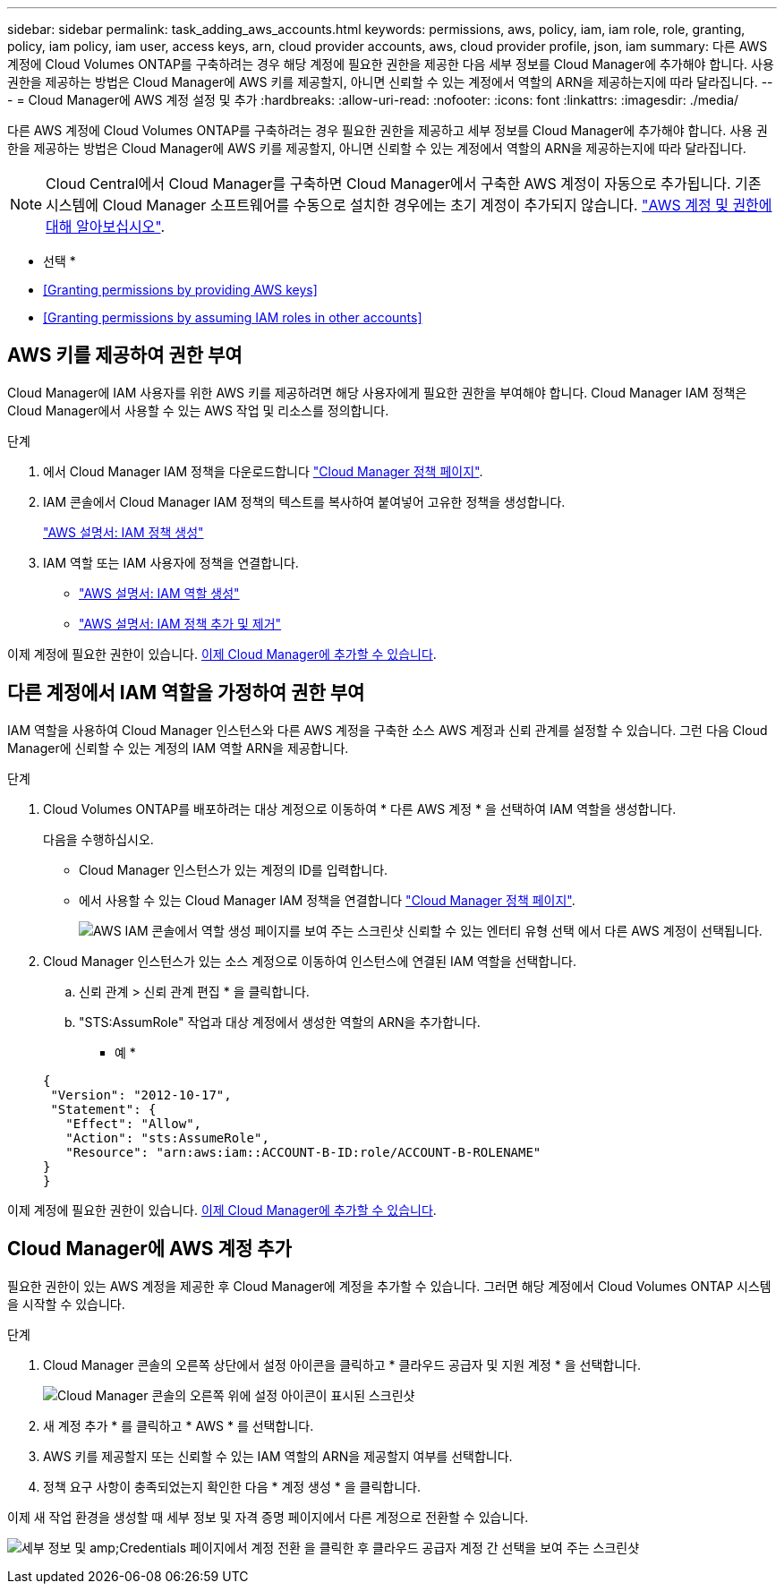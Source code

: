 ---
sidebar: sidebar 
permalink: task_adding_aws_accounts.html 
keywords: permissions, aws, policy, iam, iam role, role, granting, policy, iam policy, iam user, access keys, arn, cloud provider accounts, aws, cloud provider profile, json, iam 
summary: 다른 AWS 계정에 Cloud Volumes ONTAP를 구축하려는 경우 해당 계정에 필요한 권한을 제공한 다음 세부 정보를 Cloud Manager에 추가해야 합니다. 사용 권한을 제공하는 방법은 Cloud Manager에 AWS 키를 제공할지, 아니면 신뢰할 수 있는 계정에서 역할의 ARN을 제공하는지에 따라 달라집니다. 
---
= Cloud Manager에 AWS 계정 설정 및 추가
:hardbreaks:
:allow-uri-read: 
:nofooter: 
:icons: font
:linkattrs: 
:imagesdir: ./media/


[role="lead"]
다른 AWS 계정에 Cloud Volumes ONTAP를 구축하려는 경우 필요한 권한을 제공하고 세부 정보를 Cloud Manager에 추가해야 합니다. 사용 권한을 제공하는 방법은 Cloud Manager에 AWS 키를 제공할지, 아니면 신뢰할 수 있는 계정에서 역할의 ARN을 제공하는지에 따라 달라집니다.


NOTE: Cloud Central에서 Cloud Manager를 구축하면 Cloud Manager에서 구축한 AWS 계정이 자동으로 추가됩니다. 기존 시스템에 Cloud Manager 소프트웨어를 수동으로 설치한 경우에는 초기 계정이 추가되지 않습니다. link:concept_accounts_aws.html["AWS 계정 및 권한에 대해 알아보십시오"].

* 선택 *

* <<Granting permissions by providing AWS keys>>
* <<Granting permissions by assuming IAM roles in other accounts>>




== AWS 키를 제공하여 권한 부여

Cloud Manager에 IAM 사용자를 위한 AWS 키를 제공하려면 해당 사용자에게 필요한 권한을 부여해야 합니다. Cloud Manager IAM 정책은 Cloud Manager에서 사용할 수 있는 AWS 작업 및 리소스를 정의합니다.

.단계
. 에서 Cloud Manager IAM 정책을 다운로드합니다 https://mysupport.netapp.com/cloudontap/iampolicies["Cloud Manager 정책 페이지"^].
. IAM 콘솔에서 Cloud Manager IAM 정책의 텍스트를 복사하여 붙여넣어 고유한 정책을 생성합니다.
+
https://docs.aws.amazon.com/IAM/latest/UserGuide/access_policies_create.html["AWS 설명서: IAM 정책 생성"^]

. IAM 역할 또는 IAM 사용자에 정책을 연결합니다.
+
** https://docs.aws.amazon.com/IAM/latest/UserGuide/id_roles_create.html["AWS 설명서: IAM 역할 생성"^]
** https://docs.aws.amazon.com/IAM/latest/UserGuide/access_policies_manage-attach-detach.html["AWS 설명서: IAM 정책 추가 및 제거"^]




이제 계정에 필요한 권한이 있습니다. <<Adding AWS accounts to Cloud Manager,이제 Cloud Manager에 추가할 수 있습니다>>.



== 다른 계정에서 IAM 역할을 가정하여 권한 부여

IAM 역할을 사용하여 Cloud Manager 인스턴스와 다른 AWS 계정을 구축한 소스 AWS 계정과 신뢰 관계를 설정할 수 있습니다. 그런 다음 Cloud Manager에 신뢰할 수 있는 계정의 IAM 역할 ARN을 제공합니다.

.단계
. Cloud Volumes ONTAP를 배포하려는 대상 계정으로 이동하여 * 다른 AWS 계정 * 을 선택하여 IAM 역할을 생성합니다.
+
다음을 수행하십시오.

+
** Cloud Manager 인스턴스가 있는 계정의 ID를 입력합니다.
** 에서 사용할 수 있는 Cloud Manager IAM 정책을 연결합니다 https://mysupport.netapp.com/cloudontap/iampolicies["Cloud Manager 정책 페이지"^].
+
image:screenshot_iam_create_role.gif["AWS IAM 콘솔에서 역할 생성 페이지를 보여 주는 스크린샷 신뢰할 수 있는 엔터티 유형 선택 에서 다른 AWS 계정이 선택됩니다."]



. Cloud Manager 인스턴스가 있는 소스 계정으로 이동하여 인스턴스에 연결된 IAM 역할을 선택합니다.
+
.. 신뢰 관계 > 신뢰 관계 편집 * 을 클릭합니다.
.. "STS:AssumRole" 작업과 대상 계정에서 생성한 역할의 ARN을 추가합니다.
+
* 예 *

+
[source, json]
----
{
 "Version": "2012-10-17",
 "Statement": {
   "Effect": "Allow",
   "Action": "sts:AssumeRole",
   "Resource": "arn:aws:iam::ACCOUNT-B-ID:role/ACCOUNT-B-ROLENAME"
}
}
----




이제 계정에 필요한 권한이 있습니다. <<Adding AWS accounts to Cloud Manager,이제 Cloud Manager에 추가할 수 있습니다>>.



== Cloud Manager에 AWS 계정 추가

필요한 권한이 있는 AWS 계정을 제공한 후 Cloud Manager에 계정을 추가할 수 있습니다. 그러면 해당 계정에서 Cloud Volumes ONTAP 시스템을 시작할 수 있습니다.

.단계
. Cloud Manager 콘솔의 오른쪽 상단에서 설정 아이콘을 클릭하고 * 클라우드 공급자 및 지원 계정 * 을 선택합니다.
+
image:screenshot_settings_icon.gif["Cloud Manager 콘솔의 오른쪽 위에 설정 아이콘이 표시된 스크린샷"]

. 새 계정 추가 * 를 클릭하고 * AWS * 를 선택합니다.
. AWS 키를 제공할지 또는 신뢰할 수 있는 IAM 역할의 ARN을 제공할지 여부를 선택합니다.
. 정책 요구 사항이 충족되었는지 확인한 다음 * 계정 생성 * 을 클릭합니다.


이제 새 작업 환경을 생성할 때 세부 정보 및 자격 증명 페이지에서 다른 계정으로 전환할 수 있습니다.

image:screenshot_accounts_switch_aws.gif["세부 정보 및 amp;Credentials 페이지에서 계정 전환 을 클릭한 후 클라우드 공급자 계정 간 선택을 보여 주는 스크린샷"]
